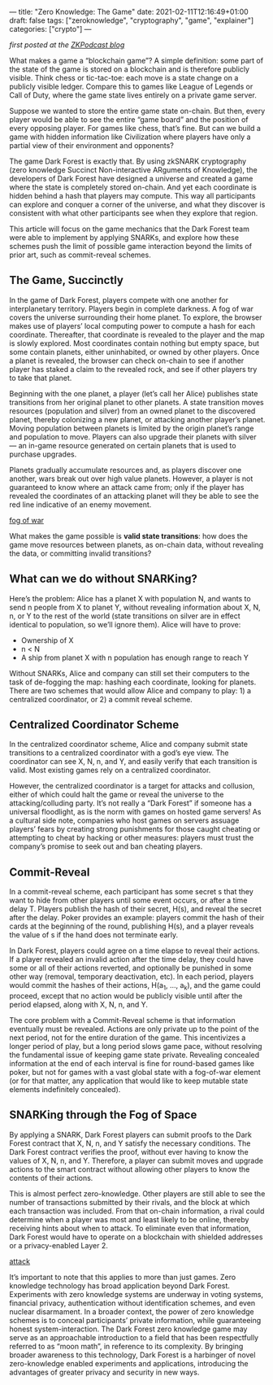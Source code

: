 ---
title: "Zero Knowledge: The Game"
date: 2021-02-11T12:16:49+01:00
draft: false
tags: ["zeroknowledge", "cryptography", "game", "explainer"]
categories: ["crypto"]
---

/first posted at the [[https://medium.com/zeroknowledge/zero-knowledge-the-game-688ec3709b41][ZKPodcast blog]]/

What makes a game a “blockchain game”? A simple definition: some part of the
state of the game is stored on a blockchain and is therefore publicly visible.
Think chess or tic-tac-toe: each move is a state change on a publicly visible
ledger. Compare this to games like League of Legends or Call of Duty, where the
game state lives entirely on a private game server.

Suppose we wanted to store the entire game state on-chain. But then, every
player would be able to see the entire “game board” and the position of every
opposing player. For games like chess, that’s fine. But can we build a game with
hidden information like Civilization where players have only a partial view of
their environment and opponents?

The game Dark Forest is exactly that. By using zkSNARK cryptography (zero
knowledge Succinct Non-interactive ARguments of Knowledge), the developers of
Dark Forest have designed a universe and created a game where the state is
completely stored on-chain. And yet each coordinate is hidden behind a hash that
players may compute. This way all participants can explore and conquer a corner
of the universe, and what they discover is consistent with what other
participants see when they explore that region.

This article will focus on the game mechanics that the Dark Forest team were
able to implement by applying SNARKs, and explore how these schemes push the
limit of possible game interaction beyond the limits of prior art, such as
commit-reveal schemes.

** The Game, Succinctly
In the game of Dark Forest, players compete with one another for interplanetary
territory. Players begin in complete darkness. A fog of war covers the universe
surrounding their home planet. To explore, the browser makes use of players’
local computing power to compute a hash for each coordinate. Thereafter, that
coordinate is revealed to the player and the map is slowly explored. Most
coordinates contain nothing but empty space, but some contain planets, either
uninhabited, or owned by other players. Once a planet is revealed, the browser
can check on-chain to see if another player has staked a claim to the revealed
rock, and see if other players try to take that planet.

Beginning with the one planet, a player (let’s call her Alice) publishes state
transitions from her original planet to other planets. A state transition moves
resources (population and silver) from an owned planet to the discovered planet,
thereby colonizing a new planet, or attacking another player’s planet. Moving
population between planets is limited by the origin planet’s range and
population to move. Players can also upgrade their planets with silver — an
in-game resource generated on certain planets that is used to purchase upgrades.

Planets gradually accumulate resources and, as players discover one another,
wars break out over high value planets. However, a player is not guaranteed to
know where an attack came from; only if the player has revealed the coordinates
of an attacking planet will they be able to see the red line indicative of an
enemy movement.

[[file:photos/zkg1.png][fog of war]]

What makes the game possible is *valid state transitions*: how does the game
move resources between planets, as on-chain data, without revealing the data, or
committing invalid transitions?

** What can we do without SNARKing?
Here’s the problem: Alice has a planet X with population N, and wants to send n
people from X to planet Y, without revealing information about X, N, n, or Y to
the rest of the world (state transitions on silver are in effect identical to
population, so we’ll ignore them). Alice will have to prove:
- Ownership of X
- n < N
- A ship from planet X with n population has enough range to reach Y

Without SNARKs, Alice and company can still set their computers to the task of
de-fogging the map: hashing each coordinate, looking for planets. There are two
schemes that would allow Alice and company to play: 1) a centralized
coordinator, or 2) a commit reveal scheme.

** Centralized Coordinator Scheme
In the centralized coordinator scheme, Alice and company submit state
transitions to a centralized coordinator with a god’s eye view. The coordinator
can see X, N, n, and Y, and easily verify that each transition is valid. Most
existing games rely on a centralized coordinator.

However, the centralized coordinator is a target for attacks and collusion,
either of which could halt the game or reveal the universe to the
attacking/colluding party. It’s not really a “Dark Forest” if someone has a
universal floodlight, as is the norm with games on hosted game servers! As a
cultural side note, companies who host games on servers assuage players’ fears
by creating strong punishments for those caught cheating or attempting to cheat
by hacking or other measures: players must trust the company’s promise to seek
out and ban cheating players.

** Commit-Reveal
In a commit-reveal scheme, each participant has some secret s that they want to
hide from other players until some event occurs, or after a time delay T.
Players publish the hash of their secret, H(s), and reveal the secret after the
delay. Poker provides an example: players commit the hash of their cards at the
beginning of the round, publishing H(s), and a player reveals the value of s if
the hand does not terminate early.

In Dark Forest, players could agree on a time elapse to reveal their actions. If
a player revealed an invalid action after the time delay, they could have some
or all of their actions reverted, and optionally be punished in some other way
(removal, temporary deactivation, etc). In each period, players would commit the
hashes of their actions, H(a_1, …, a_k), and the game could proceed, except that
no action would be publicly visible until after the period elapsed, along with
X, N, n, and Y.

The core problem with a Commit-Reveal scheme is that information eventually must
be revealed. Actions are only private up to the point of the next period, not
for the entire duration of the game. This incentivizes a longer period of play,
but a long period slows game pace, without resolving the fundamental issue of
keeping game state private. Revealing concealed information at the end of each
interval is fine for round-based games like poker, but not for games with a vast
global state with a fog-of-war element (or for that matter, any application that
would like to keep mutable state elements indefinitely concealed).

** SNARKing through the Fog of Space
By applying a SNARK, Dark Forest players can submit proofs to the Dark Forest
contract that X, N, n, and Y satisfy the necessary conditions. The Dark Forest
contract verifies the proof, without ever having to know the values of X, N, n,
and Y. Therefore, a player can submit moves and upgrade actions to the smart
contract without allowing other players to know the contents of their actions.

This is almost perfect zero-knowledge. Other players are still able to see the
number of transactions submitted by their rivals, and the block at which each
transaction was included. From that on-chain information, a rival could
determine when a player was most and least likely to be online, thereby
receiving hints about when to attack. To eliminate even that information, Dark
Forest would have to operate on a blockchain with shielded addresses or a
privacy-enabled Layer 2.

[[file:photos/zkg2.png][attack]]

It’s important to note that this applies to more than just games. Zero knowledge
technology has broad application beyond Dark Forest. Experiments with zero
knowledge systems are underway in voting systems, financial privacy,
authentication without identification schemes, and even nuclear disarmament. In
a broader context, the power of zero knowledge schemes is to conceal
participants’ private information, while guaranteeing honest system-interaction.
The Dark Forest zero knowledge game may serve as an approachable introduction to
a field that has been respectfully referred to as “moon math”, in reference to
its complexity. By bringing broader awareness to this technology, Dark Forest is
a harbinger of novel zero-knowledge enabled experiments and applications,
introducing the advantages of greater privacy and security in new ways.
